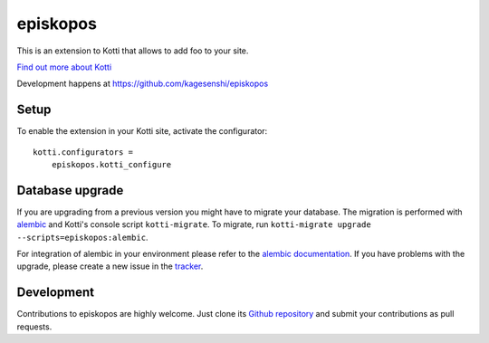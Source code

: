 episkopos
*********

This is an extension to Kotti that allows to add foo to your site.

|pypi|_
|downloads_month|_
|license|_
|build_status_stable|_

.. |pypi| image:: https://img.shields.io/pypi/v/episkopos.svg?style=flat-square
.. _pypi: https://pypi.python.org/pypi/episkopos/

.. |downloads_month| image:: https://img.shields.io/pypi/dm/episkopos.svg?style=flat-square
.. _downloads_month: https://pypi.python.org/pypi/episkopos/

.. |license| image:: https://img.shields.io/pypi/l/episkopos.svg?style=flat-square
.. _license: http://www.repoze.org/LICENSE.txt

.. |build_status_stable| image:: https://img.shields.io/travis/kagesenshi/episkopos/production.svg?style=flat-square
.. _build_status_stable: http://travis-ci.org/kagesenshi/episkopos

`Find out more about Kotti`_

Development happens at https://github.com/kagesenshi/episkopos

.. _Find out more about Kotti: http://pypi.python.org/pypi/Kotti

Setup
=====

To enable the extension in your Kotti site, activate the configurator::

    kotti.configurators =
        episkopos.kotti_configure

Database upgrade
================

If you are upgrading from a previous version you might have to migrate your
database.  The migration is performed with `alembic`_ and Kotti's console script
``kotti-migrate``. To migrate, run
``kotti-migrate upgrade --scripts=episkopos:alembic``.

For integration of alembic in your environment please refer to the
`alembic documentation`_. If you have problems with the upgrade,
please create a new issue in the `tracker`_.

Development
===========

|build_status_master|_

.. |build_status_master| image:: https://img.shields.io/travis/kagesenshi/episkopos/master.svg?style=flat-square
.. _build_status_master: http://travis-ci.org/kagesenshi/episkopos

Contributions to episkopos are highly welcome.
Just clone its `Github repository`_ and submit your contributions as pull requests.

.. _alembic: http://pypi.python.org/pypi/alembic
.. _alembic documentation: http://alembic.readthedocs.org/en/latest/index.html
.. _tracker: https://github.com/kagesenshi/episkopos/issues
.. _Github repository: https://github.com/kagesenshi/episkopos

